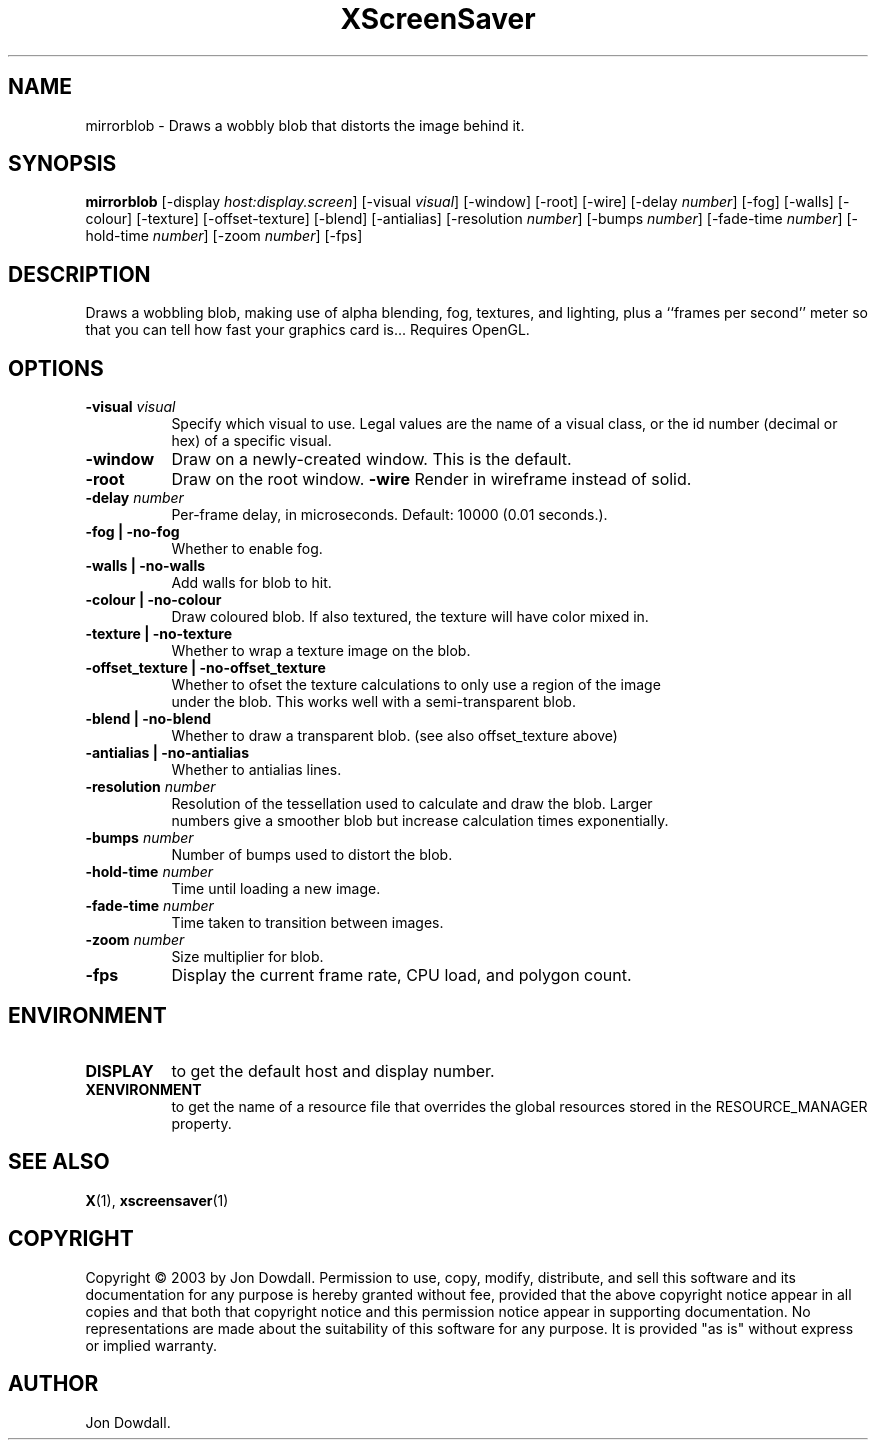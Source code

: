 .TH XScreenSaver 1 "" "X Version 11"
.SH NAME
mirrorblob \- Draws a wobbly blob that distorts the image behind it.
.SH SYNOPSIS
.B mirrorblob
[\-display \fIhost:display.screen\fP]
[\-visual \fIvisual\fP]
[\-window]
[\-root]
[\-wire]
[\-delay \fInumber\fP]
[\-fog]
[\-walls]
[\-colour]
[\-texture]
[\-offset-texture]
[\-blend]
[\-antialias]
[\-resolution \fInumber\fP]
[\-bumps \fInumber\fP]
[\-fade-time \fInumber\fP]
[\-hold-time \fInumber\fP]
[\-zoom \fInumber\fP]
[\-fps]
.SH DESCRIPTION
Draws a wobbling blob, making use of alpha blending, fog,
textures, and lighting, plus a ``frames per second'' meter so that you can
tell how fast your graphics card is... Requires OpenGL.
.SH OPTIONS
.TP 8
.B \-visual \fIvisual\fP
Specify which visual to use.  Legal values are the name of a visual class,
or the id number (decimal or hex) of a specific visual.
.TP 8
.B \-window
Draw on a newly-created window.  This is the default.
.TP 8
.B \-root
Draw on the root window.
.B \-wire
Render in wireframe instead of solid.
.TP 8
.B \-delay \fInumber\fP
Per-frame delay, in microseconds.  Default: 10000 (0.01 seconds.).
.TP 8
.B \-fog | \-no-fog
Whether to enable fog.
.TP 8
.B \-walls | \-no-walls
Add walls for blob to hit.
.TP 8
.B \-colour | \-no-colour
Draw coloured blob.  If also textured, the texture will have color mixed in.
.TP 8
.B \-texture | \-no-texture
Whether to wrap a texture image on the blob.
.TP 8
.B \-offset_texture | \-no-offset_texture
Whether to ofset the texture calculations to only use a region of the image
 under the blob.  This works well with a semi-transparent blob.
.TP 8
.B \-blend | \-no-blend
Whether to draw a transparent blob. (see also offset_texture above)
.TP 8
.B \-antialias | \-no-antialias
Whether to antialias lines.
.TP 8
.B \-resolution \fInumber\fP
Resolution of the tessellation used to calculate and draw the blob.  Larger
 numbers give a smoother blob but increase calculation times exponentially.
.TP 8
.B \-bumps \fInumber\fP
Number of bumps used to distort the blob.
.TP 8
.B \-hold-time \fInumber\fP
Time until loading a new image.
.TP 8
.B \-fade-time \fInumber\fP
Time taken to transition between images.
.TP 8
.B \-zoom \fInumber\fP
Size multiplier for blob.
.TP 8
.B \-fps
Display the current frame rate, CPU load, and polygon count.
.SH ENVIRONMENT
.PP
.TP 8
.B DISPLAY
to get the default host and display number.
.TP 8
.B XENVIRONMENT
to get the name of a resource file that overrides the global resources
stored in the RESOURCE_MANAGER property.
.SH SEE ALSO
.BR X (1),
.BR xscreensaver (1)
.SH COPYRIGHT
Copyright \(co 2003 by Jon Dowdall.  Permission to use, copy, modify, 
distribute, and sell this software and its documentation for any purpose is 
hereby granted without fee, provided that the above copyright notice appear 
in all copies and that both that copyright notice and this permission notice
appear in supporting documentation.  No representations are made about the 
suitability of this software for any purpose.  It is provided "as is" without
express or implied warranty.
.SH AUTHOR
Jon Dowdall.
